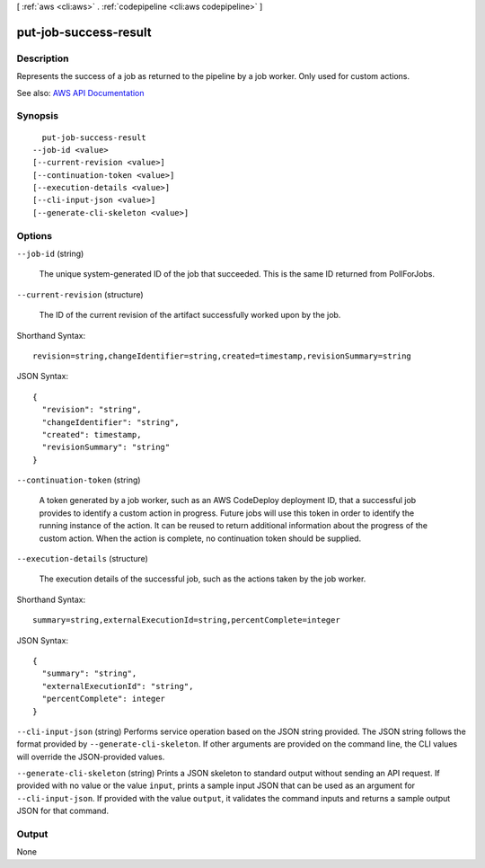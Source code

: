 [ :ref:`aws <cli:aws>` . :ref:`codepipeline <cli:aws codepipeline>` ]

.. _cli:aws codepipeline put-job-success-result:


**********************
put-job-success-result
**********************



===========
Description
===========



Represents the success of a job as returned to the pipeline by a job worker. Only used for custom actions.



See also: `AWS API Documentation <https://docs.aws.amazon.com/goto/WebAPI/codepipeline-2015-07-09/PutJobSuccessResult>`_


========
Synopsis
========

::

    put-job-success-result
  --job-id <value>
  [--current-revision <value>]
  [--continuation-token <value>]
  [--execution-details <value>]
  [--cli-input-json <value>]
  [--generate-cli-skeleton <value>]




=======
Options
=======

``--job-id`` (string)


  The unique system-generated ID of the job that succeeded. This is the same ID returned from PollForJobs.

  

``--current-revision`` (structure)


  The ID of the current revision of the artifact successfully worked upon by the job.

  



Shorthand Syntax::

    revision=string,changeIdentifier=string,created=timestamp,revisionSummary=string




JSON Syntax::

  {
    "revision": "string",
    "changeIdentifier": "string",
    "created": timestamp,
    "revisionSummary": "string"
  }



``--continuation-token`` (string)


  A token generated by a job worker, such as an AWS CodeDeploy deployment ID, that a successful job provides to identify a custom action in progress. Future jobs will use this token in order to identify the running instance of the action. It can be reused to return additional information about the progress of the custom action. When the action is complete, no continuation token should be supplied.

  

``--execution-details`` (structure)


  The execution details of the successful job, such as the actions taken by the job worker.

  



Shorthand Syntax::

    summary=string,externalExecutionId=string,percentComplete=integer




JSON Syntax::

  {
    "summary": "string",
    "externalExecutionId": "string",
    "percentComplete": integer
  }



``--cli-input-json`` (string)
Performs service operation based on the JSON string provided. The JSON string follows the format provided by ``--generate-cli-skeleton``. If other arguments are provided on the command line, the CLI values will override the JSON-provided values.

``--generate-cli-skeleton`` (string)
Prints a JSON skeleton to standard output without sending an API request. If provided with no value or the value ``input``, prints a sample input JSON that can be used as an argument for ``--cli-input-json``. If provided with the value ``output``, it validates the command inputs and returns a sample output JSON for that command.



======
Output
======

None
